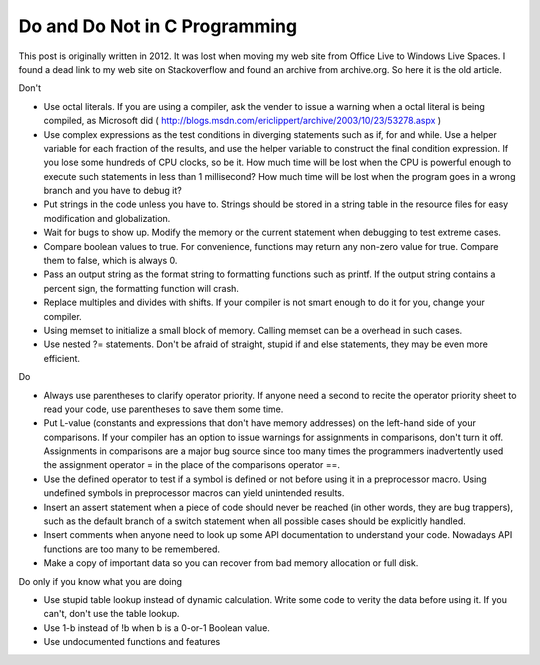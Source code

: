 .. meta::
   :description: Don't Use octal literals. If you are using a compiler, ask the vender to issue a warning when a octal literal is being compiled, as Microsoft did (https://web.archive.org/web/20040520193822/http://blogs.msdn.com/ericlippert/archive/2003/10/23/53278.aspx)

Do and Do Not in C Programming
====================================

.. post:: 25 May, 2025
   :tags: C
   :category: Programming
   :author: me
   :nocomments:


This post is originally written in 2012. It was lost when moving my web site from Office Live to Windows Live Spaces. I found a dead link to
my web site on Stackoverflow and found an archive from archive.org. So here it is the old article.

Don't

* Use octal literals. If you are using a compiler, ask the vender to issue a warning when a octal literal is being compiled, as Microsoft did ( http://blogs.msdn.com/ericlippert/archive/2003/10/23/53278.aspx )
* Use complex expressions as the test conditions in diverging statements such as if, for and while. Use a helper variable for each fraction of the results, and use the helper variable to construct the final condition expression. If you lose some hundreds of CPU clocks, so be it. How much time will be lost when the CPU is powerful enough to execute such statements in less than 1 millisecond? How much time will be lost when the program goes in a wrong branch and you have to debug it?
* Put strings in the code unless you have to. Strings should be stored in a string table in the resource files for easy modification and globalization.
* Wait for bugs to show up. Modify the memory or the current statement when debugging to test extreme cases.
* Compare boolean values to true. For convenience, functions may return any non-zero value for true. Compare them to false, which is always 0.
* Pass an output string as the format string to formatting functions such as printf. If the output string contains a percent sign, the formatting function will crash.
* Replace multiples and divides with shifts. If your compiler is not smart enough to do it for you, change your compiler.
* Using memset to initialize a small block of memory. Calling memset can be a overhead in such cases.
* Use nested ?= statements. Don't be afraid of straight, stupid if and else statements, they may be even more efficient.
 

Do

* Always use parentheses to clarify operator priority. If anyone need a second to recite the operator priority sheet to read your code, use parentheses to save them some time.
* Put L-value (constants and expressions that don't have memory addresses) on the left-hand side of your comparisons. If your compiler has an option to issue warnings for assignments in comparisons, don't turn it off. Assignments in comparisons are a major bug source since too many times the programmers inadvertently used the assignment operator = in the place of the comparisons operator ==.
* Use the defined operator to test if a symbol is defined or not before using it in a preprocessor macro. Using undefined symbols in preprocessor macros can yield unintended results.
* Insert an assert statement when a piece of code should never be reached (in other words, they are bug trappers), such as the default branch of a switch statement when all possible cases should be explicitly handled.
* Insert comments when anyone need to look up some API documentation to understand your code. Nowadays API functions are too many to be remembered.
* Make a copy of important data so you can recover from bad memory allocation or full disk.
 

Do only if you know what you are doing

* Use stupid table lookup instead of dynamic calculation. Write some code to verity the data before using it. If you can't, don't use the table lookup.
* Use 1-b instead of !b when b is a 0-or-1 Boolean value.
* Use undocumented functions and features



